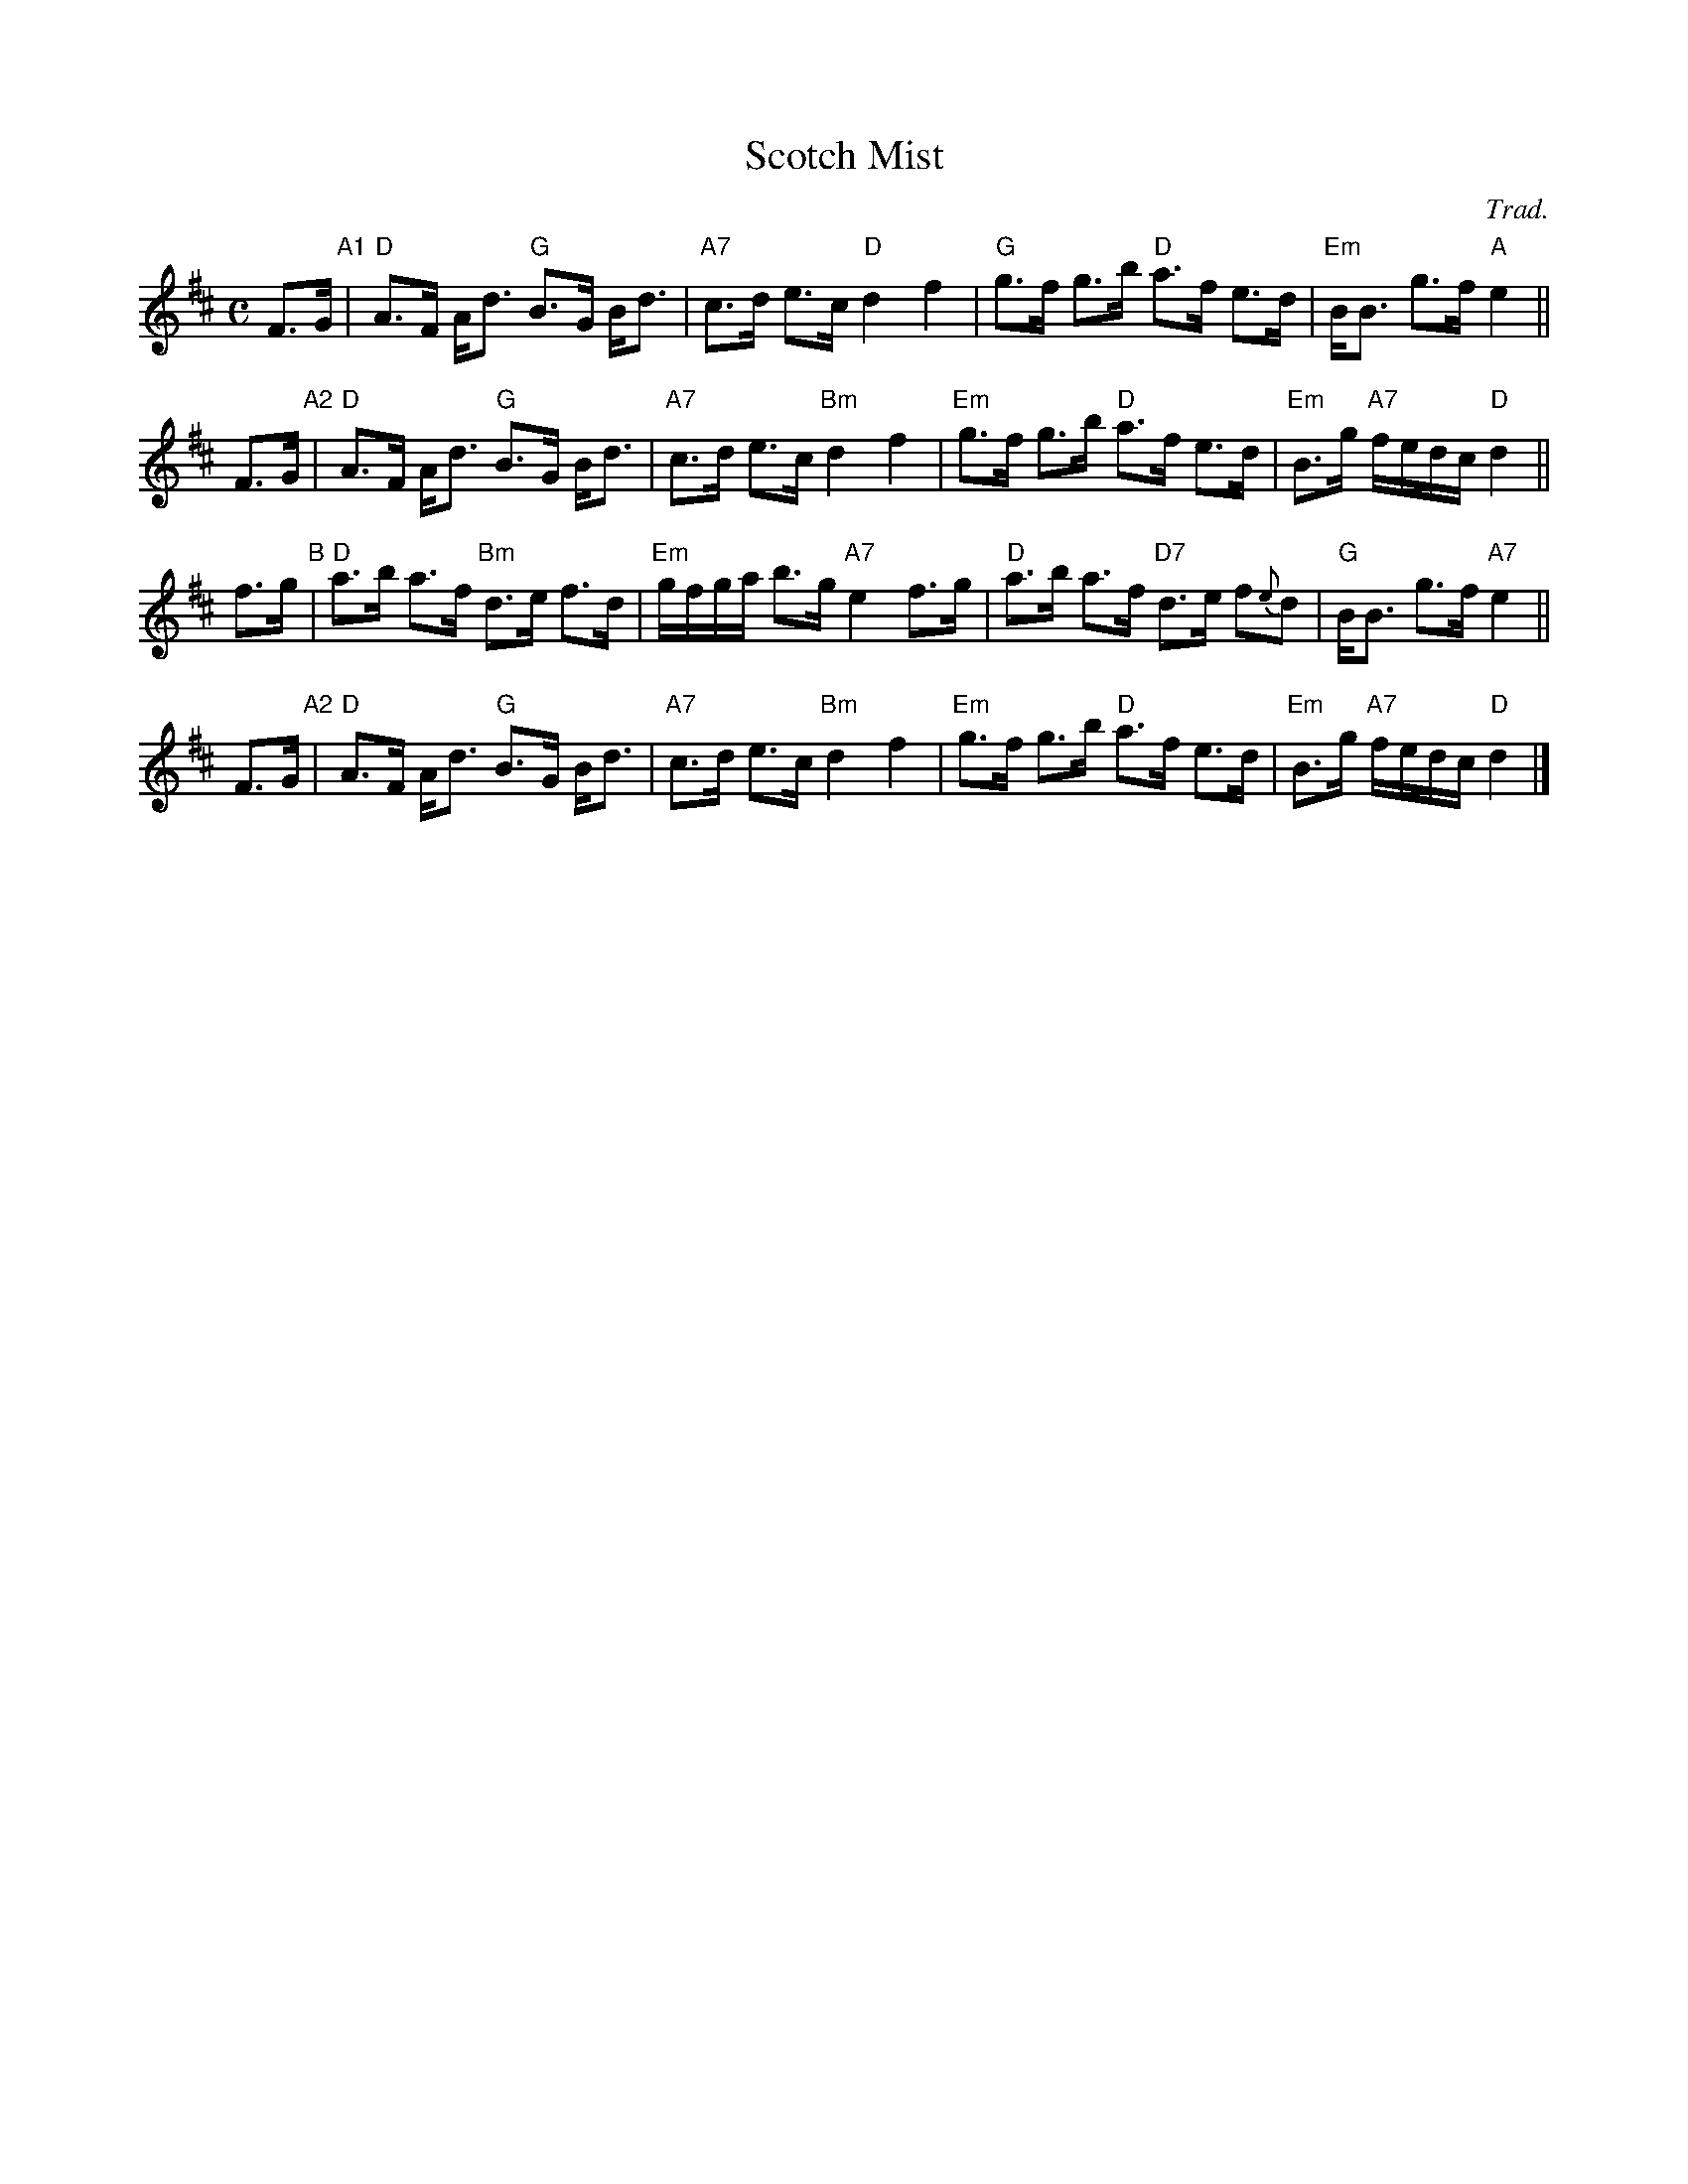 X: 1
T: Scotch Mist
C: Trad.
R: strathspey
%B: Kerr's Merry Melodies 3-16, 4-10
B: James Kerr "Merry Melodies" v.4 p.10 #68
Z: 1997 by John Chambers <jc:trillian.mit.edu>
M: C
L: 1/8
K: D
F>G "A1"|\
"D"A>F A<d "G"B>G B<d | "A7"c>d e>c "D"d2 f2 |\
"G"g>f g>b "D"a>f e>d | "Em"B<B g>f "A"e2 ||
F>G "A2"|\
"D"A>F A<d "G"B>G B<d | "A7"c>d e>c "Bm"d2 f2 |\
"Em"g>f g>b "D"a>f e>d | "Em"B>g "A7"f/e/d/c/ "D"d2 ||
f>g  "B"|\
"D"a>b a>f "Bm"d>e f>d | "Em"g/f/g/a/ b>g "A7"e2 f>g |\
"D"a>b a>f "D7"d>e f{e}d | "G"B<B g>f "A7"e2 ||
F>G "A2"|\
"D"A>F A<d "G"B>G B<d | "A7"c>d e>c "Bm"d2 f2 |\
"Em"g>f g>b "D"a>f e>d | "Em"B>g "A7"f/e/d/c/ "D"d2 |]
